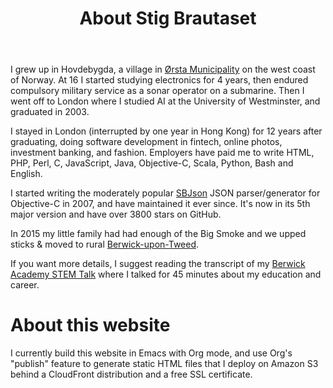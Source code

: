 #+title: About Stig Brautaset

I grew up in Hovdebygda, a village in [[https://en.wikipedia.org/wiki/%C3%98rsta][Ørsta Municipality]] on the west
coast of Norway.  At 16 I started studying electronics for 4 years,
then endured compulsory military service as a sonar operator on a
submarine.  Then I went off to London where I studied AI at the
University of Westminster, and graduated in 2003.

I stayed in London (interrupted by one year in Hong Kong) for 12 years
after graduating, doing software development in fintech, online
photos, investment banking, and fashion.  Employers have paid me to
write HTML, PHP, Perl, C, JavaScript, Java, Objective-C, Scala,
Python, Bash and English.

I started writing the moderately popular [[https://github.com/stig/json-framework/][SBJson]] JSON parser/generator
for Objective-C in 2007, and have maintained it ever since. It's now
in its 5th major version and have over 3800 stars on GitHub.

In 2015 my little family had had enough of the Big Smoke and we upped
sticks & moved to rural [[https://en.wikipedia.org/wiki/Berwick-upon-Tweed][Berwick-upon-Tweed]].

If you want more details, I suggest reading the transcript of my
[[file:articles/2016/berwick-academy-stem-talk.org][Berwick Academy STEM Talk]] where I talked for 45 minutes about my
education and career.

* About this website

  I currently build this website in Emacs with Org mode, and use Org's
  "publish" feature to generate static HTML files that I deploy on
  Amazon S3 behind a CloudFront distribution and a free SSL
  certificate.
